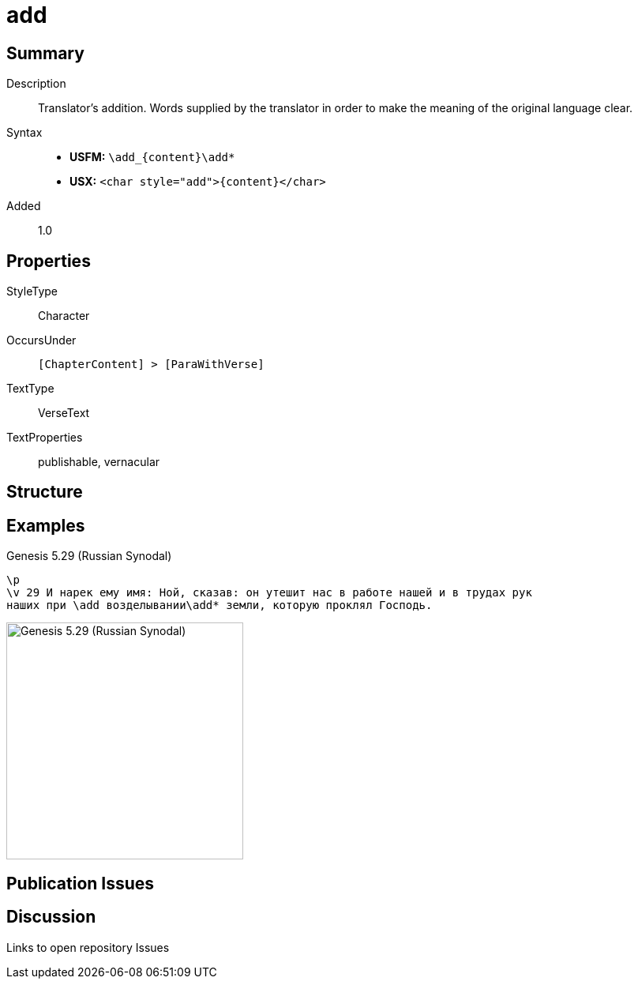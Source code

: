 = add
:description: Translator's addition
:url-repo: https://github.com/usfm-bible/tcdocs/blob/main/markers/char/add.adoc
:noindex:
ifndef::localdir[]
:source-highlighter: rouge
:localdir: ../
endif::[]
:imagesdir: {localdir}/images

// tag::public[]

== Summary

Description:: Translator's addition. Words supplied by the translator in order to make the meaning of the original language clear.
Syntax::
* *USFM:* `+\add_{content}\add*+`
* *USX:* `+<char style="add">{content}</char>+`
Added:: 1.0

== Properties

StyleType:: Character
OccursUnder:: `[ChapterContent] > [ParaWithVerse]`
TextType:: VerseText
TextProperties:: publishable, vernacular

== Structure

== Examples

.Genesis 5.29 (Russian Synodal)
[source#src-char-add_1,usfm,highlight=3]
----
\p
\v 29 И нарек ему имя: Ной, сказав: он утешит нас в работе нашей и в трудах рук
наших при \add возделывании\add* земли, которую проклял Господь.
----

image::char/add_1.jpg[Genesis 5.29 (Russian Synodal),300]

== Publication Issues

// end::public[]

== Discussion

Links to open repository Issues